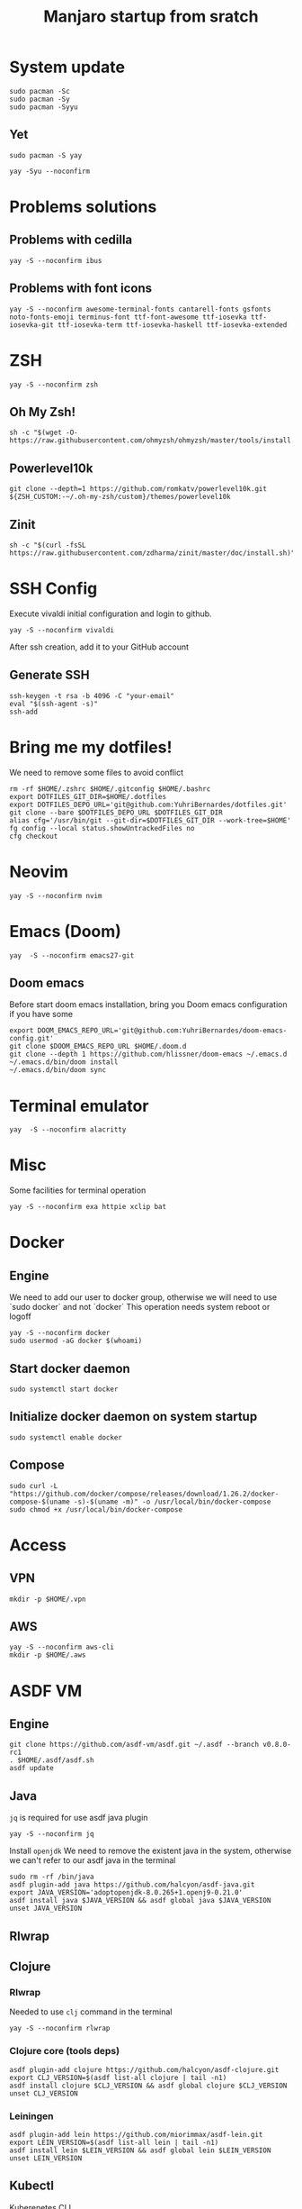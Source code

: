#+TITLE: Manjaro startup from sratch

* System update
#+BEGIN_SRC shell
sudo pacman -Sc
sudo pacman -Sy
sudo pacman -Syyu
#+END_SRC

** Yet
#+BEGIN_SRC shell
sudo pacman -S yay

yay -Syu --noconfirm
#+END_SRC

* Problems solutions
** Problems with cedilla
#+BEGIN_SRC shell
yay -S --noconfirm ibus
#+END_SRC

** Problems with font icons
#+BEGIN_SRC shell
yay -S --noconfirm awesome-terminal-fonts cantarell-fonts gsfonts noto-fonts-emoji terminus-font ttf-font-awesome ttf-iosevka ttf-iosevka-git ttf-iosevka-term ttf-iosevka-haskell ttf-iosevka-extended
#+END_SRC

* ZSH
#+BEGIN_SRC shell
yay -S --noconfirm zsh
#+END_SRC

** Oh My Zsh!
#+BEGIN_SRC shell
sh -c "$(wget -O- https://raw.githubusercontent.com/ohmyzsh/ohmyzsh/master/tools/install.sh)"
#+END_SRC

** Powerlevel10k
#+BEGIN_SRC shell
git clone --depth=1 https://github.com/romkatv/powerlevel10k.git ${ZSH_CUSTOM:-~/.oh-my-zsh/custom}/themes/powerlevel10k
#+END_SRC

** Zinit
#+BEGIN_SRC shell
sh -c "$(curl -fsSL https://raw.githubusercontent.com/zdharma/zinit/master/doc/install.sh)"
#+END_SRC

* SSH Config
Execute vivaldi initial configuration and login to github.
#+BEGIN_SRC shell
yay -S --noconfirm vivaldi
#+END_SRC

After ssh creation, add it to your GitHub account

** Generate SSH
#+BEGIN_SRC shell
ssh-keygen -t rsa -b 4096 -C "your-email"
eval "$(ssh-agent -s)"
ssh-add
#+END_SRC

* Bring me my dotfiles!

We need to remove some files to avoid conflict

#+BEGIN_SRC shell
rm -rf $HOME/.zshrc $HOME/.gitconfig $HOME/.bashrc
export DOTFILES_GIT_DIR=$HOME/.dotfiles
export DOTFILES_DEPO_URL='git@github.com:YuhriBernardes/dotfiles.git'
git clone --bare $DOTFILES_DEPO_URL $DOTFILES_GIT_DIR
alias cfg='/usr/bin/git --git-dir=$DOTFILES_GIT_DIR --work-tree=$HOME'
fg config --local status.showUntrackedFiles no
cfg checkout
#+END_SRC

* Neovim
#+BEGIN_SRC shell
yay -S --noconfirm nvim
#+END_SRC

* Emacs (Doom)
#+BEGIN_SRC shell
yay  -S --noconfirm emacs27-git
#+END_SRC
** Doom emacs
Before start doom emacs installation, bring you Doom emacs configuration if you have some

#+BEGIN_SRC shell
export DOOM_EMACS_REPO_URL='git@github.com:YuhriBernardes/doom-emacs-config.git'
git clone $DOOM_EMACS_REPO_URL $HOME/.doom.d
git clone --depth 1 https://github.com/hlissner/doom-emacs ~/.emacs.d
~/.emacs.d/bin/doom install
~/.emacs.d/bin/doom sync
#+END_SRC

* Terminal emulator
#+BEGIN_SRC shell
yay  -S --noconfirm alacritty
#+END_SRC

* Misc
Some facilities for terminal operation

#+BEGIN_SRC shell
yay -S --noconfirm exa httpie xclip bat
#+END_SRC

* Docker
** Engine
We need to add our user to docker group, otherwise we will need to use `sudo docker` and not `docker`
This operation needs system reboot or logoff

#+BEGIN_SRC shell
yay -S --noconfirm docker
sudo usermod -aG docker $(whoami)
#+END_SRC

** Start docker daemon
#+BEGIN_SRC shell
sudo systemctl start docker
#+END_SRC
** Initialize docker daemon on system startup
#+BEGIN_SRC shell
sudo systemctl enable docker
#+END_SRC

** Compose
#+BEGIN_SRC shell
sudo curl -L "https://github.com/docker/compose/releases/download/1.26.2/docker-compose-$(uname -s)-$(uname -m)" -o /usr/local/bin/docker-compose
sudo chmod +x /usr/local/bin/docker-compose
#+END_SRC

* Access
** VPN
#+BEGIN_SRC shell
mkdir -p $HOME/.vpn
#+END_SRC

** AWS
#+BEGIN_SRC shell
yay -S --noconfirm aws-cli
mkdir -p $HOME/.aws
#+END_SRC

* ASDF VM
** Engine
#+BEGIN_SRC shell
git clone https://github.com/asdf-vm/asdf.git ~/.asdf --branch v0.8.0-rc1
. $HOME/.asdf/asdf.sh
asdf update
#+END_SRC

** Java
=jq= is required for use asdf java plugin
#+BEGIN_SRC shell
yay -S --noconfirm jq
#+END_SRC

Install =openjdk=
We need to remove the existent java in the system, otherwise we can't refer to our asdf java in the terminal

#+BEGIN_SRC shell
sudo rm -rf /bin/java
asdf plugin-add java https://github.com/halcyon/asdf-java.git
export JAVA_VERSION='adoptopenjdk-8.0.265+1.openj9-0.21.0'
asdf install java $JAVA_VERSION && asdf global java $JAVA_VERSION
unset JAVA_VERSION
#+END_SRC

** Rlwrap

** Clojure
*** Rlwrap
Needed to use =clj= command in the terminal

#+BEGIN_SRC shell
yay -S --noconfirm rlwrap
#+END_SRC

*** Clojure core (tools deps)
#+BEGIN_SRC shell
asdf plugin-add clojure https://github.com/halcyon/asdf-clojure.git
export CLJ_VERSION=$(asdf list-all clojure | tail -n1)
asdf install clojure $CLJ_VERSION && asdf global clojure $CLJ_VERSION
unset CLJ_VERSION
#+END_SRC

*** Leiningen
#+BEGIN_SRC shell
asdf plugin-add lein https://github.com/miorimmax/asdf-lein.git
export LEIN_VERSION=$(asdf list-all lein | tail -n1)
asdf install lein $LEIN_VERSION && asdf global lein $LEIN_VERSION
unset LEIN_VERSION
#+END_SRC

#+RESULTS:

** Kubectl
Kuberenetes CLI
#+BEGIN_SRC shell
asdf plugin-add kubectl https://github.com/Banno/asdf-kubectl.git
export KUBE_VERSION=$(asdf list-all kubectl | grep -e "^[0-9]*.[0-9]*.[0-9]*$" | tail -n1) && echo Kuber version $KUBE_VERSION
asdf install kubectl $KUBE_VERSION && asdf global kubectl $KUBE_VERSION
unset KUBE_VERSION
#+END_SRC

** NodeJS

#+BEGIN_SRC shell
asdf plugin-add nodejs https://github.com/asdf-vm/asdf-nodejs.git
bash ~/.asdf/plugins/nodejs/bin/import-release-team-keyring
export NODE_VERSION=$(asdf list-all nodejs | tail -n1)
asdf install nodejs $NODE_VERSION && asdf global nodejs $NODE_VERSION
unset NODE_VERSION
#+END_SRC

** Golang
#+BEGIN_SRC shell
asdf plugin-add golang https://github.com/kennyp/asdf-golang.git
export GO_VERSION=$(asdf list-all golang | grep -e "^[0-9]*.[0-9]*.[0-9]*$" | tail -n1) && echo Installing Golang version: $GO_VERSION
asdf install golang $GO_VERSION && asdf global golang $GO_VERSION
unset GO_VERSION
#+END_SRC

*** Packages to work with emacs
#+BEGIN_SRC shell
go get -u github.com/motemen/gore/cmd/gore
go get -u github.com/stamblerre/gocode
go get -u golang.org/x/tools/cmd/godoc
go get -u golang.org/x/tools/cmd/goimports
go get -u golang.org/x/tools/cmd/gorename
go get -u golang.org/x/tools/cmd/guru
go get -u github.com/cweill/gotests/...
go get -u github.com/fatih/gomodifytags
#+END_SRC

* Babashka & jet
#+BEGIN_SRC shell
curl -s https://raw.githubusercontent.com/borkdude/babashka/master/install | sudo sh

curl -s https://raw.githubusercontent.com/borkdude/jet/master/install > /tmp/install_jet
sudo chmod +x /tmp/install_jet
sudo /tmp/install_jet
rm -f /tmp/install_jet
#+END_SRC

* Terminal utilities

** Fuzzy Finder
#+BEGIN_SRC shell
git clone --depth 1 https://github.com/junegunn/fzf.git ~/.fzf && ~/.fzf/install
#+END_SRC

** Navi
#+BEGIN_SRC shell
yay -S --noconfirm navi
#+END_SRC

** Better Man Pages
#+BEGIN_SRC shell
yay -S --noconfirm macho
#+END_SRC

** Direnv
#+BEGIN_SRC shell
yay -S --noconfirm direnv
#+END_SRC

** Dotenv
#+BEGIN_SRC shell
npm install -g dotenv-cli
#+END_SRC

** Better Finder =fd=
#+BEGIN_SRC shell
yay -S --noconfirm fd
#+END_SRC

** Screenshot
#+BEGIN_SRC shell
yay -S noconfirm maim
#+END_SRC


* ULaucher
#+BEGIN_SRC shell
cd $HOME
git clone https://aur.archlinux.org/ulauncher.git && cd ulauncher && makepkg -is
cd $HOME
rm -rf ulauncher
#+END_SRC

* GitHub CLI
#+BEGIN_SRC shell
yay -S --noconfirm github-cli
#+END_SRC

* Kafkac
#+BEGIN_SRC shell
yay -S --noconfirm kafkacat
#+END_SRC

* Franz

#+BEGIN_SRC shell
yay -S --noconfirm franz-bin
#+END_SRC

* Openfortivpn

#+BEGIN_SRC shell
yay -S --noconfirm openfortivpn
#+END_SRC

* Misc
** Colorscript
#+BEGIN_SRC shell
yay -S --noconfirm shell-color-scripts
#+END_SRC
** Others

#+BEGIN_SRC shell
yay -S --noconfirm tree lolcat cowsay fortune-mod
#+END_SRC

* Insomnia
#+BEGIN_SRC shell
yay -S --noconfirm insomnia insomnia-designer
#+END_SRC

* Discord
#+BEGIN_SRC shell
sudo snap install discord
#+END_SRC
